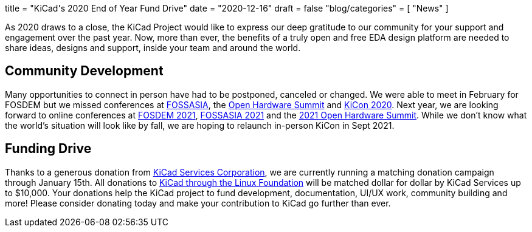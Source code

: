 +++
title = "KiCad's 2020 End of Year Fund Drive"
date = "2020-12-16"
draft = false
"blog/categories" = [
    "News"
]
+++

As 2020 draws to a close, the KiCad Project would like to express our deep gratitude to our community for your support and engagement over the past year.
Now, more than ever, the benefits of a truly open and free EDA design platform are needed to share ideas, designs and support, inside your team and around
the world.

== Community Development

Many opportunities to connect in person have had to be postponed, canceled or changed.  We were able to meet in February for FOSDEM but we missed conferences
at https://2020.fossasia.org/[FOSSASIA], the https://2021.oshwa.org/[Open Hardware Summit] and https://kicad-kicon.com/[KiCon 2020].  Next year, we are looking forward to online conferences at https://fosdem.org/2021/[FOSDEM 2021], https://summit.fossasia.org/tickets/[FOSSASIA 2021] and the https://2021.oshwa.org/[2021 Open Hardware Summit].  While we don't know what the world's situation will look like by fall, we are hoping to relaunch in-person KiCon in Sept 2021.

== Funding Drive 

Thanks to a generous donation from https://www.kipro-pcb.com/[KiCad Services Corporation], we are currently running a matching donation campaign through January 15th.  All donations to https://crowdfunding.lfx.linuxfoundation.org/projects/kicad[KiCad through the Linux Foundation] will be matched dollar for dollar by KiCad Services up to $10,000.  Your donations help the KiCad project to fund development, documentation, UI/UX work, community building and more!  Please consider donating today and make your contribution to KiCad go further than ever. 